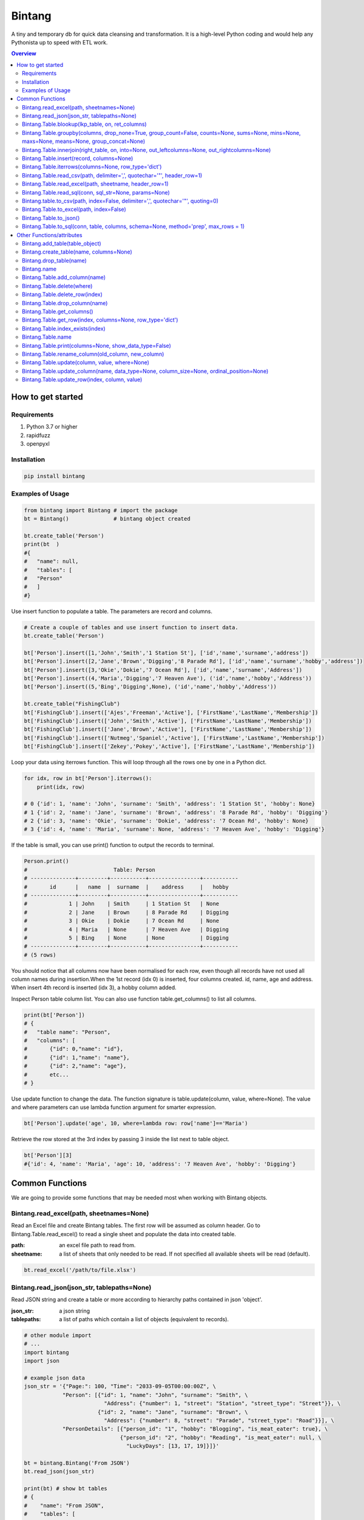 =======
Bintang
=======
A tiny and temporary db for quick data cleansing and transformation.
It is a high-level Python coding and would help any Pythonista up to speed with ETL work.

.. contents:: Overview
   :depth: 3

------------------
How to get started
------------------


Requirements
------------
1. Python 3.7 or higher
2. rapidfuzz
3. openpyxl


Installation
------------

.. code-block:: python

   pip install bintang


Examples of Usage
-----------------

.. code-block:: python

   from bintang import Bintang # import the package
   bt = Bintang()              # bintang object created

   bt.create_table('Person')  
   print(bt  )
   #{  
   #   "name": null,  
   #   "tables": [  
   #   "Person"  
   #   ]  
   #}  


Use insert function to populate a table. The parameters are record and columns.

.. code-block:: python

   # Create a couple of tables and use insert function to insert data.
   bt.create_table('Person') 

   bt['Person'].insert([1,'John','Smith','1 Station St'], ['id','name','surname','address'])
   bt['Person'].insert([2,'Jane','Brown','Digging','8 Parade Rd'], ['id','name','surname','hobby','address'])
   bt['Person'].insert([3,'Okie','Dokie','7 Ocean Rd'], ['id','name','surname','Address'])
   bt['Person'].insert((4,'Maria','Digging','7 Heaven Ave'), ('id','name','hobby','Address'))
   bt['Person'].insert((5,'Bing','Digging',None), ('id','name','hobby','Address'))

   bt.create_table("FishingClub")
   bt['FishingClub'].insert(['Ajes','Freeman','Active'], ['FirstName','LastName','Membership'])
   bt['FishingClub'].insert(['John','Smith','Active'], ['FirstName','LastName','Membership'])
   bt['FishingClub'].insert(['Jane','Brown','Active'], ['FirstName','LastName','Membership'])
   bt['FishingClub'].insert(['Nutmeg','Spaniel','Active'], ['FirstName','LastName','Membership'])
   bt['FishingClub'].insert(['Zekey','Pokey','Active'], ['FirstName','LastName','Membership'])

Loop your data using iterrows function. This will loop through all the rows one by one in a Python dict.

.. code-block:: python

   for idx, row in bt['Person'].iterrows():
       print(idx, row)  
  
   # 0 {'id': 1, 'name': 'John', 'surname': 'Smith', 'address': '1 Station St', 'hobby': None}
   # 1 {'id': 2, 'name': 'Jane', 'surname': 'Brown', 'address': '8 Parade Rd', 'hobby': 'Digging'}
   # 2 {'id': 3, 'name': 'Okie', 'surname': 'Dokie', 'address': '7 Ocean Rd', 'hobby': None}
   # 3 {'id': 4, 'name': 'Maria', 'surname': None, 'address': '7 Heaven Ave', 'hobby': 'Digging'}

If the table is small, you can use print() function to output the records to terminal.

.. code-block:: python

   Person.print()
   #                           Table: Person
   # --------------+---------+-----------+----------------+-----------
   #       id      |   name  |  surname  |    address     |   hobby
   # --------------+---------+-----------+----------------+-----------
   #             1 | John    | Smith     | 1 Station St   | None
   #             2 | Jane    | Brown     | 8 Parade Rd    | Digging
   #             3 | Okie    | Dokie     | 7 Ocean Rd     | None
   #             4 | Maria   | None      | 7 Heaven Ave   | Digging
   #             5 | Bing    | None      | None           | Digging
   # --------------+---------+-----------+----------------+-----------
   # (5 rows)
   


You should notice that all columns now have been normalised for each row, even though all records have not used all column names during insertion.\
When the 1st record (idx 0) is inserted, four columns created. id, name, age and address.
When insert 4th record is inserted (idx 3), a hobby column added.
 
Inspect Person table column list. You can also use function table.get_columns() to list all columns.

.. code-block:: python

   print(bt['Person'])
   # {  
   #   "table name": "Person",  
   #   "columns": [
   #       {"id": 0,"name": "id"},  
   #       {"id": 1,"name": "name"},  
   #       {"id": 2,"name": "age"},  
   #       etc...
   # }

Use update function to change the data. The function signature is table.update(column, value, where=None). The value and where parameters can use lambda function argument for smarter expression.

.. code-block:: python

   bt['Person'].update('age', 10, where=lambda row: row['name']=='Maria') 

Retrieve the row stored at the 3rd index by passing 3 inside the list next to table object.

.. code-block:: python

   bt['Person'][3] 
   #{'id': 4, 'name': 'Maria', 'age': 10, 'address': '7 Heaven Ave', 'hobby': 'Digging'} 



----------------
Common Functions
----------------

We are going to provide some functions that may be needed most when working with Bintang objects.


Bintang.read_excel(path, sheetnames=None)
-----------------------------------------

Read an Excel file and create Bintang tables. The first row will be assumed as column header.
Go to Bintang.Table.read_excel() to read a single sheet and populate the data into created table.

:path: an excel file path to read from.
:sheetname: a list of sheets that only needed to be read. If not specified all available sheets will be read (default).

.. code-block:: python

   bt.read_excel('/path/to/file.xlsx')



Bintang.read_json(json_str, tablepaths=None)
--------------------------------------------
Read JSON string and create a table or more according to hierarchy paths contained in json 'object'.

:json_str: a json string
:tablepaths: a list of paths which contain a list of objects (equivalent to records).

.. code-block:: python
   
   # other module import
   # ...
   import bintang
   import json
   
   # example json data
   json_str = '{"Page:": 100, "Time": "2033-09-05T00:00:00Z", \
               "Person": [{"id": 1, "name": "John", "surname": "Smith", \
                            "Address": {"number": 1, "street": "Station", "street_type": "Street"}}, \
                          {"id": 2, "name": "Jane", "surname": "Brown", \
                            "Address": {"number": 8, "street": "Parade", "street_type": "Road"}}], \
               "PersonDetails": [{"person_id": "1", "hobby": "Blogging", "is_meat_eater": true}, \
                                 {"person_id": "2", "hobby": "Reading", "is_meat_eater": null, \
                                   "LuckyDays": [13, 17, 19]}]}'

   bt = bintang.Bintang('From JSON')
   bt.read_json(json_str)

   print(bt) # show bt tables
   # {
   #    "name": "From JSON",
   #    "tables": [
   #       "/",
   #       "/Person",
   #       "/Person/Address",
   #       "/PersonDetails",
   #       "/PersonDetails/LuckyDays"
   #    ]
   # }

   # loop through root table ('/')
   for idx, row in bt['/'].iterrows():
       print(idx, row)
   0 {'Page:': 100, 'Time': '2033-09-05T00:00:00Z'}

   # loop through  /Person table.
   for idx, row in bt['/Person'].iterrows():
       print(idx, row)
   # 0 {'Person': 0, 'id': 1, 'name': 'John', 'surname': 'Smith'}
   # 1 {'Person': 1, 'id': 2, 'name': 'Jane', 'surname': 'Brown'} 

   # print /Person/Address table. Because this table under /Person, then each record will have their own 
   # reference to /Person table.
   
   bt['/Person/Address'].print()

   #                      Table: /Person/Address
   # -----------+--------------+--------------+-----------+---------------
   #   Address  |    Person    |    number    |   street  |  street_type
   # -----------+--------------+--------------+-----------+---------------
   #  Address   |            0 |            1 | Station   | Street
   #  Address   |            1 |            8 | Parade    | Road
   # -----------+--------------+--------------+-----------+---------------
   # (2 rows)

Please note that since json can contain complex hierarchy paths and still valid (eg. system configuration), then this function may not be in your favour. It might be better to manually extract/locate a certain path manually (hard coded).
   


Bintang.Table.blookup(lkp_table, on, ret_columns)
-------------------------------------------------

Return one or more columns from lookup table.

:lkp_table: lookup table
:on: lookup key tuples
:ret_columns: lookup columns to be returned


.. code-block:: python
    
   # using tables from Example of Usage section above.
   bt['Person'].blookup('FishingClub')], \
       [('name','FirstName')], \
       ['Membership'])

   # check results
   for idx, row in bt['Person'].iterrows(['name','Membership']):
       print(idx, row)

   # 0 {'name': 'John', 'Membership': 'Active'}
   # 1 {'name': 'Jane', 'Membership': 'Active'}
   # 2 {'name': 'Okie', 'Membership': None}
   # 3 {'name': 'Maria', 'Membership': None}    
   
We can see only John and Jane got the membership because their names exists in both tables.
       


Bintang.Table.groupby(columns, drop_none=True, group_count=False, counts=None, sums=None, mins=None, maxs=None, means=None, group_concat=None)
----------------------------------------------------------------------------------------------------------------------------------------------

Return grouped rows based upon the value of columns.

:columns: a list of columns that is used to group the data.
:drop_none: if True, to drop/exclude the group if all columns hold None.
:group_count: if True, create row count from group columns.
:group_concat: a column to create group_concat like mysql.
:counts: a list of columns create count column(s)
:sums: a list of columns create sum column(s)
:mins: a list of columns create min column(s)
:maxs: a list of columns create max column(s) 

.. code-block:: python

   bt.create_table('Product') # this will be our basis table for grouping
   p = bt['Product'] # assign p as the table
   p.insert({'id':1, 'brand': 'Shimano', 'class':'rod', 'name':'Extraction','price':299})
   p.insert({'id':2, 'brand': 'Shimano', 'class':'rod', 'name':'Zodias Travel','price':399})
   p.insert({'id':3, 'brand': 'Ugly Stik', 'class':'rod', 'name':'Balance II','price':63.99})
   p.insert({'id':4, 'brand': 'Shimano', 'class':'rod', 'name':'Zodias Travel','price':399})
   p.insert({'id':5, 'brand': 'Shimano', 'class':'reel', 'sub class': 'spinning', 'name':'Sedona F1','price':99.00})
   p.insert({'id':6, 'brand': 'Shimano', 'class':'reel', 'sub class':'spinning', 'name':'FX Series 4000','price':54.99})

   grouped = p.groupby(['brand', 'class'], group_count=True)

   grouped.print()
   #              Table: grouped
   # -------------+---------+---------------
   #     brand    |  class  |  group_count
   # -------------+---------+---------------
   #  Shimano     | rod     |             3
   #  Ugly Stik   | rod     |             1
   #  Shimano     | reel    |             2
   # -------------+---------+---------------
   # (3 rows)

   grouped = p.groupby(['brand'], group_concat='id', sums=['price']) # another example

   grouped.print()
   #                     Table: grouped
   # -------------+-------------------+-------------------
   #     brand    |    group_concat   |     sum_price
   # -------------+-------------------+-------------------
   #  Shimano     |   [1, 2, 4, 5, 6] |           1250.99
   #  Ugly Stik   |               [3] |             63.99
   # -------------+-------------------+-------------------
   # (2 rows)   



Bintang.Table.innerjoin(right_table, on, into=None, out_leftcolumns=None, out_rightcolumns=None)
------------------------------------------------------------------------------------------------

Return a new table from an inner join operation.

:right_table: name of right table or the second table.
:on: a list of pair columns used for the join.
:into: a new table name to hold the result.
:out_leftcolumns: columns output from left table. If not specified then it will return all columns.
:out_rightcolumns: columns outpout from right table. If not specified then it will return all columns.

.. code-block:: python

   bt.create_table('Person') # This will be a left table
   # insert some record here. See insert below for an example.
   # ...

   bt.create_table('FishingClub') # this will be a right table
   # insert some records here. See insert below for an example.
   # ...

   # let's match the two tables for their firt name and last name.
   res = bt.innerjoin('Person'                                       # left table
                     ,'FishingClub'                                  # right table
                     ,[('name','FirstName'), ('surname','LastName')] # on
                     ,into='Fisherman'                               
                     ,out_lcolumns=['name','address']
                     ,out_rcolumns=['Membership']
                     )

   # check the result. you can loop through 'Fisherman' or res.
   for idx, row in bt['Fisherman'].iterrows():
      print(idx, row)



Bintang.Table.insert(record, columns=None)
------------------------------------------
Insert a record into a table.

:record: a list/tuple of data. Or a dict where key=column, value=record
:columns: a list/tuple of columns (in the same order as in the record)

.. code-block:: python

   bt.create_table('Person') 
   p = bt.get_table('Person') # get table object for Person
   # insert data directly from table object instead throug bt object.
   p.insert([1,'John','Smith','1 Station St'], ['id','name','surname','address'])
   p.insert([2,'Jane','Brown','Digging','8 Parade Rd'], ['id','name','surname','hobby','address'])
   p.insert([3,'Okie','Dokie','7 Ocean Rd'], ['id','name','surname','Address'])
   p.insert((4,'Maria','Digging','7 Heaven Ave'), ('id','name','hobby','Address'))
   p.insert((5,'Bing','Digging',None), ('id','name','hobby','Address'))

   bt.create_table('FishingClub')
   # lets make a list of columns so we can pass it to insert.
   columns = ['FirstName','LastName','Membership']
   bt['FishingClub'].insert(['Ajes','Freeman','Active'], columns)
   bt['FishingClub'].insert(['John','Smith','Active'], columns)
   bt['FishingClub'].insert(['John','Brown','Active'], columns)
   bt['FishingClub'].insert(['Okie','Dokie','Active'], columns)
   bt['FishingClub'].insert(['Zekey','Pokey','Active'], columns)


   bt.create_table("Product")
   prod = bt['Product']
   # example of assigning a dictionary argument for record parameter.
   prod.insert({'id':1, 'name':'Hook','price':1.60})
   prod.insert({'id':2, 'name':'Sinker','price':1.20})
   prod.insert({'id':3, 'name':'Reels','price':75})



Bintang.Table.iterrows(columns=None, row_type='dict')
-----------------------------------------------------

Loop through Bintang table's rows and yield index and row. Row can be called out as dict (default) or list.

:columns: a list of columns to output. If None, will output all columns.
:row_type: either 'dict' (default) or 'list'.

.. code-block:: python

   for idx, row in bt['tablename'].iterrows():
       # do something with idx or row
       print(idx, row) 



Bintang.Table.read_csv(path, delimiter=',', quotechar='"', header_row=1)
------------------------------------------------------------------------

Read csv file and populate its records to table.

:path: a csv file path to read from.
:delimiter: field seperator, by default it'll accept a comma character.
:header_row: the row number that contains column name or label.

.. code-block:: python

   ## example data in  csv file
   # "id","name","surname","address","hobby"
   # "1","John","Smith","1 Station St",""
   # "2","Jane","Brown","8 Parade Rd","Digging"
   
   bt.create_table('Person')
   bt['Person'].read('/path/to/file.csv') 
   bt['Person'].print()

   #                          Table: Person
   # ------+---------+-----------+----------------+-----------
   #   id  |   name  |  surname  |    address     |   hobby
   # ------+---------+-----------+----------------+-----------
   #  1    | John    | Smith     | 1 Station St   |
   #  2    | Jane    | Brown     | 8 Parade Rd    | Digging
   # ------+---------+-----------+----------------+-----------
   # (2 rows)



Bintang.Table.read_excel(path, sheetname, header_row=1)
-------------------------------------------------------

Read an Excel file into Bintang table.

:path: an excel file path to read from.
:sheetname: the sheetname to read from.
:header_row: the row number that contains column name or label.

.. code-block:: python

   bt.create_table('Person')
   bt['Person'].read_excel('/path/to/file.xlsx', 'Sheet1')
   
   

Bintang.Table.read_sql(conn, sql_str=None, params=None)
-------------------------------------------------------

Read sql table and populate the data to Bintang table.

:conn: pyodbc database connection
:sql_str: sql query, if none it will select * from a same sql table name.
:params: sql parameters

.. code-block:: python

   import bintang
   import pyodbc
   
   # connect to sql server
   conn_str = "DRIVER={ODBC Driver 17 for SQL Server};SERVER=localhost;PORT=1443;DATABASE=test;Trusted_Connection=yes;"
   conn = pyodbc.connect(conn_str)
   sql_str = "SELECT * FROM Person WHERE LastName=?"
   params = ('Dokey')

   bt = bintang.Bintang()
   bt.create_table('Person')
   bt['Person'].read_sql(conn, sql_str, params)

   for idx, row in bt['Person'].iterrows():
       print(idx, row)
       # would print {'ID': 3, 'FirstName': 'Okie', 'LastName': 'Dokey', 'address': '7 Ocean Rd'}

   conn.close()    



Bintang.table.to_csv(path, index=False, delimiter=',', quotechar='"', quoting=0)
--------------------------------------------------------------------------------

Write bintang table to a csv file.

:path: a csv file path to write to.
:index: write row index if it sets True.
:delimiter: field seperator
:quotechar: a character to quote the data
:quoting: the csv enum for quoting, csv.QUOTE_MINIMAL or  0, csv.QUOTE_ALL or 1, csv.QUOTE_NONNUMERIC or 2, csv.QUOTE_NONE or 3

Notes: setting quoting parameter properly will provide correct value to be presented in csv even if the value containing a delimiter character.

.. code-block:: python

   bt['tablename'].to_csv('/path/to/file.csv')

                  

Bintang.Table.to_excel(path, index=False)
-----------------------------------------

Write Bintang table to an Excel file.

:path: an excel file path to write to.
:index: write row index if it sets True.

.. code-block:: python

   bt['tablename'].to_excel('/path/to/file.xlsx')



Bintang.Table.to_json()
-----------------------
This is just a placeholder. Python make it easy when serializing a dict object to JSON. Conversion would be done by built-in json.JSONEncoder().
Here an example of using our to_dict() function then use build-in module json to convert/export dict to JSON.

.. code-block:: python

   # other modules here
   # ...
   import json
   
   # other codes here
   # ...

   dict_obj = bt['table_name'].to_dict()

   # example to serialise dict_obj to json string
   json_str = json.dumps(dict_obj)
   # use json_str here!
   # ...


   # example to write dict_obj to a json file
   with open ('myfile.json', 'w') as fp:
       json.dump(dict_obj, fp) # this would serialise dict_obj into myfile.json



Bintang.Table.to_sql(conn, table, columns, schema=None, method='prep', max_rows = 1)
------------------------------------------------------------------------------------

Insert records into sql table.
Notes: Currently tested for SQL Server 15 and Postgresql 16. However this function should work with other dbms supported by pyodbc.

:conn: pyodbc database connection
:table: the table name in the sql database
:columns: a dictionary of column mappings where the key is sql column (destination) and the value is bintang columns (source). If columns is a list, column mapping will be created automatically assuming source columns and destination columns are the same.
:schema: the schema name the sql table belongs to.
:method: 'prep' to use prepared statement (default) or 'string' to use sql string. To avoid sql injection, never use string method when the datasource is external or not known.
:max_rows: maximum rows per batch insert. Allowed value would be from 1 to 1000. Insert more then 1 record when using prep require all data in a column to use the same type, otherwise will raise error.

.. code-block:: python
   
   import bintang
   import pyodbc

   bt = bintang.Bintang('my bintang')
   bt.create_table('Person')
   person = bt.get_table('Person')
   person.insert([1,'John','Smith','1 Station St'], ['id','name','surname','address'])
   person.insert([2,'Jane','Brown','Digging','8 Parade Rd'], ['id','name','surname','address'])
   person.insert([3,'Okie','Dokey','7 Ocean Rd'], ['id','name','surname','address'])
   person.insert((4,'Maria','Digging','7 Heaven Ave'), ('id','name','hobby','Address'))
   person.insert((5,'Bing','Digging',None), ('id','name','hobby','Address'))
    
   # let's map column ID, FirstName, LastName, Address in database to bintang's Person table.
   columns = {'ID':'id', 'FirstName':'name', 'LastName':'surname', 'Address':'address'}
   # connect to database
   conn = pyodbc.connect("DRIVER={ODBC Driver 17 for SQL Server};SERVER=localhost;PORT=1443;DATABASE=test;Trusted_Connection=yes;")  
   # send data to sql
   ret = person.to_sql(conn, 'Person', columns)
   print(f'{ret} record(s) affected.')
   conn.commit()
   conn.close()


--------------------------
Other Functions/attributes
--------------------------


Bintang.add_table(table_object)
-------------------------------

Add a table to Bintang object. Think Bintang is a container of tables.

:table_object: table object is a table created from create_table function.


Bintang.create_table(name, columns=None)
----------------------------------------

Create a table inside Bintang object

:name: string to name the table
:columns: a list of columns. Bintang can create columns during record insertion (dynamic schema effect).



Bintang.drop_table(name)
------------------------

Drop table from tables container.

:name: table name

.. code-block:: python
   
   bt.drop_table(name)



Bintang.name
------------

To rename Bintang object name can be done through normal assignment.

.. code-block:: python
   
   import bintang
   bt = bintang.Bintang('my db')
   bt.name = 'your db' # change name from 'my db' to 'your db'




Bintang.Table.add_column(name)
------------------------------

Add a column to table. Bintang can create columns during record insertion (dynamic schema effect).

:column: a string of column name



Bintang.Table.delete(where)
---------------------------

To delete row(s) that meets where conditions.

:where: a lambda expression

.. code-block:: python
   
   # assume p is a Person table
   p.delete(lambda row: row['name'].lower()=='john')

Notes: lambda is case-sensitive.



Bintang.Table.delete_row(index)
-------------------------------

To delete the row at index.

:index: row index





Bintang.Table.drop_column(name)
---------------------------------

Drop a column from a table.

:column: a string of column name


Bintang.Table.get_columns()
---------------------------

Return a list of columns.



Bintang.Table.get_row(index, columns=None, row_type='dict')
-----------------------------------------------------------

Return a row at given index.

:index: row index.
:columns: a list of specific columns wanted in the row.
:row_type: row can be in a 'list' or 'dict' (default)



Bintang.Table.index_exists(index)
---------------------------------

Return True if index exists otherwise None.

:index: row index.



Bintang.Table.name
------------------

To rename table name, can be done through normal assignment.

.. code-block:: python
   
   bt['my table'].name = 'your table' # change name from 'my table' to 'your table'



Bintang.Table.print(columns=None, show_data_type=False)
-------------------------------------------------------

Print rows to terminal in table format. This would be handy if the table can fit into terminal.

:columns: a list of columns to output. If None, will output all columns (default).
:show_data_type: if True, will output data type.

.. code-block:: python

   # assume Person table object exists and has data
   Person.print()



Bintang.Table.rename_column(old_column, new_column)
---------------------------------------------------

Rename column name.

:old_column: the existing column that will be renamed.
:new_column: new column name.



Bintang.Table.update(column, value, where=None)
-----------------------------------------------

To update row(s) in the table

:column: column to be updated. If column does not exist then it will be created (dynamic schema effect).
:value: the value to be set for the row(s). Can also use lambda.
:where: condition in lambda so which row(s) that needs update.

.. code-block:: python

   # assume Person table object exists and has records.
   Person.update('job', 'fisherman') # this will create job column and set value of the rows to 'fisherman'

   # update only row that has name 'John'
   Person.update('job', 'fisherman', where=lambda row: row['name']=='John')

   # create 'full name' column and populate value with name and surname combined.
   bt['Person'].update('full name', lambda row: row['name'] + ' ' + row['surname'])

   # one liner conditional expression is common with lambda.
   # for instance, if you know there is None in surname then you want to resolve the full name as name.
   bt['Person'].update('full name', lambda row: row['name'] if row['surname'] is None else row['name'] + ' ' + row['surname'])



Bintang.Table.update_column(name, data_type=None, column_size=None, ordinal_position=None)
------------------------------------------------------------------------------------------

To update column's attributes, eg. data_type, column_size and ordinal_position.

:name: the column name
:data_type: python data type eg. str, int, float
:column_size: string length if data_type is a str
:ordinal_position: integer for column order.

Note: At the moment data_type and column_size are used for generating sql table and not used for presenting the data.



Bintang.Table.update_row(index, column, value)
----------------------------------------------

To update the row at idx. So only one row will be affected.

:index: row index
:column: which column will be updated
:value: new value

